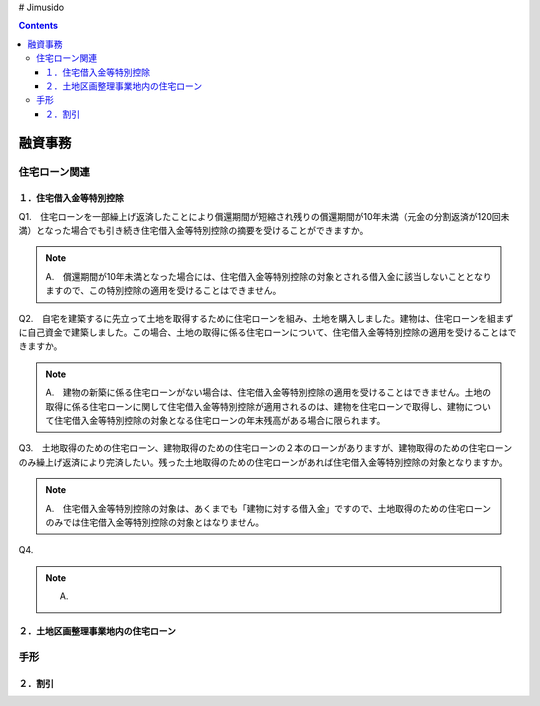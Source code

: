 # Jimusido

.. contents::

融資事務
********************


************
住宅ローン関連
************


====================
１．住宅借入金等特別控除
====================

Q1.　住宅ローンを一部繰上げ返済したことにより償還期間が短縮され残りの償還期間が10年未満（元金の分割返済が120回未満）となった場合でも引き続き住宅借入金等特別控除の摘要を受けることができますか。

.. note::

   A.　償還期間が10年未満となった場合には、住宅借入金等特別控除の対象とされる借入金に該当しないこととなりますので、この特別控除の適用を受けることはできません。


Q2.　自宅を建築するに先立って土地を取得するために住宅ローンを組み、土地を購入しました。建物は、住宅ローンを組まずに自己資金で建築しました。この場合、土地の取得に係る住宅ローンについて、住宅借入金等特別控除の適用を受けることはできますか。

.. note::
   A.　建物の新築に係る住宅ローンがない場合は、住宅借入金等特別控除の適用を受けることはできません。土地の取得に係る住宅ローンに関して住宅借入金等特別控除が適用されるのは、建物を住宅ローンで取得し、建物について住宅借入金等特別控除の対象となる住宅ローンの年末残高がある場合に限られます。


Q3.　土地取得のための住宅ローン、建物取得のための住宅ローンの２本のローンがありますが、建物取得のための住宅ローンのみ繰上げ返済により完済したい。残った土地取得のための住宅ローンがあれば住宅借入金等特別控除の対象となりますか。

.. note::
   A.　住宅借入金等特別控除の対象は、あくまでも「建物に対する借入金」ですので、土地取得のための住宅ローンのみでは住宅借入金等特別控除の対象とはなりません。
   

Q4.

.. note::
   A.

=======================
２．土地区画整理事業地内の住宅ローン
=======================

************
手形
************


========
２．割引
========
